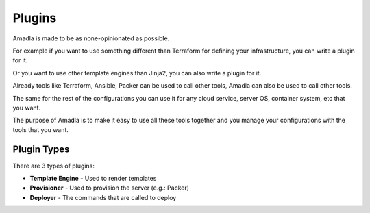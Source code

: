 Plugins
=======

Amadla is made to be as none-opinionated as possible.

For example if you want to use something different than Terraform for defining your infrastructure, you can write a plugin for it.

Or you want to use other template engines than Jinja2, you can also write a plugin for it.

Already tools like Terraform, Ansible, Packer can be used to call other tools, Amadla can also be used to call other tools.

The same for the rest of the configurations you can use it for any cloud service, server OS, container system, etc that you want.

The purpose of Amadla is to make it easy to use all these tools together and you manage your configurations with the tools that you want.

Plugin Types
------------

There are 3 types of plugins:

* **Template Engine** - Used to render templates
* **Provisioner** - Used to provision the server (e.g.: Packer)
* **Deployer** - The commands that are called to deploy